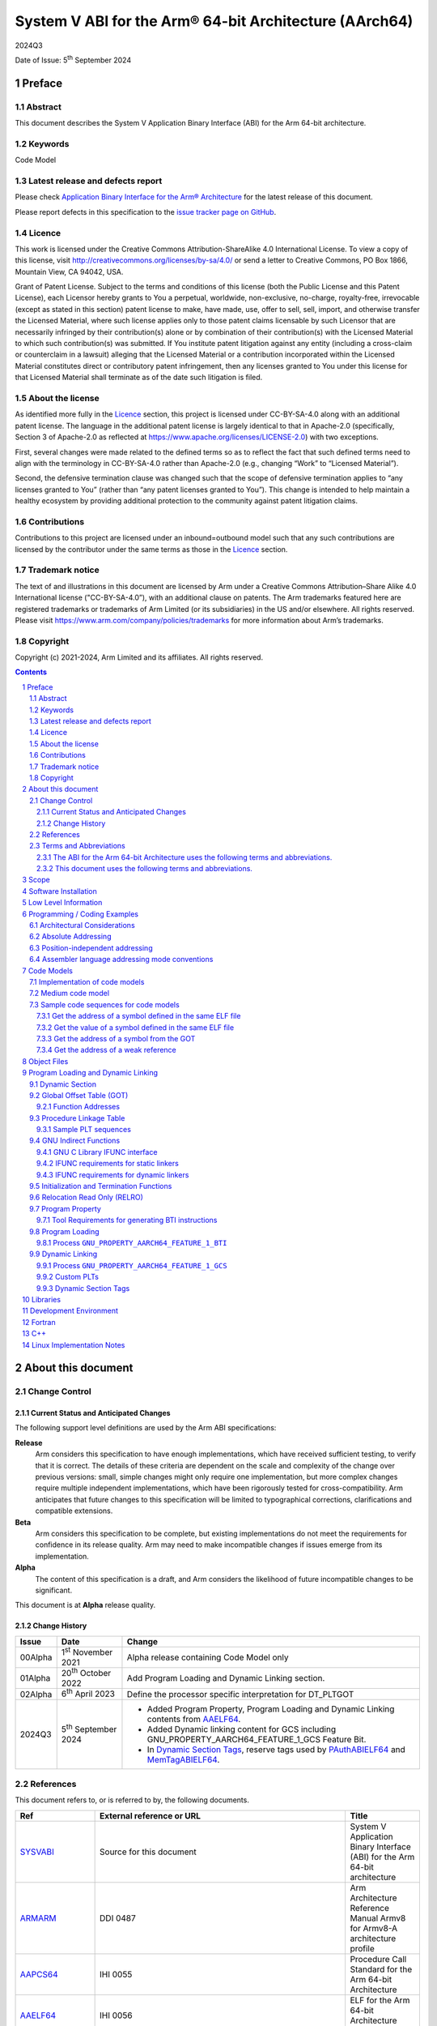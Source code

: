 ..
   Copyright (c) 2021-2024, Arm Limited and its affiliates.  All rights reserved.
   CC-BY-SA-4.0 AND Apache-Patent-License
   See LICENSE file for details

.. |release| replace:: 2024Q3
.. |date-of-issue| replace:: 5\ :sup:`th` September 2024
.. |copyright-date| replace:: 2021-2024
.. |footer| replace:: Copyright © |copyright-date|, Arm Limited and its
                      affiliates. All rights reserved.

.. _ARMARM: https://developer.arm.com/documentation/ddi0487/latest
.. _AAPCS64: https://github.com/ARM-software/abi-aa/releases
.. _AAELF64: https://github.com/ARM-software/abi-aa/releases
.. _CPPABI64: https://developer.arm.com/docs/ihi0059/latest
.. _GCABI: https://itanium-cxx-abi.github.io/cxx-abi/abi.html
.. _LINUX_ABI: https://github.com/hjl-tools/linux-abi/wiki
.. _MemTagABIELF64: https://github.com/ARM-software/abi-aa/releases
.. _PAuthABIELF64: https://github.com/ARM-software/abi-aa/releases
.. _HWCAP: https://www.kernel.org/doc/html/latest/arm64/elf_hwcaps.html
.. _LSB: https://refspecs.linuxfoundation.org/LSB_5.0.0/LSB-Core-generic/LSB-Core-generic/book1.html
.. _SCO-ELF: http://www.sco.com/developers/gabi
.. _SYM-VER: http://www.akkadia.org/drepper/symbol-versioning
.. _SYSVABI: https://github.com/ARM-software/abi-aa/releases
.. _TLSDESC: http://www.fsfla.org/~lxoliva/writeups/TLS/paper-lk2006.pdf

System V ABI for the Arm® 64-bit Architecture (AArch64)
*******************************************************

.. class:: version

|release|

.. class:: issued

Date of Issue: |date-of-issue|

.. class:: logo

.. image::  Arm_logo_blue_RGB.svg
   :scale: 30%

.. section-numbering::

.. raw:: pdf

   PageBreak oneColumn

Preface
=======

Abstract
--------

This document describes the System V Application Binary Interface
(ABI) for the Arm 64-bit architecture.

Keywords
--------

Code Model

Latest release and defects report
---------------------------------

Please check `Application Binary Interface for the Arm® Architecture
<https://github.com/ARM-software/abi-aa>`_ for the latest
release of this document.

Please report defects in this specification to the `issue tracker page
on GitHub
<https://github.com/ARM-software/abi-aa/issues>`_.

Licence
-------

This work is licensed under the Creative Commons
Attribution-ShareAlike 4.0 International License. To view a copy of
this license, visit http://creativecommons.org/licenses/by-sa/4.0/ or
send a letter to Creative Commons, PO Box 1866, Mountain View, CA
94042, USA.

Grant of Patent License. Subject to the terms and conditions of this
license (both the Public License and this Patent License), each
Licensor hereby grants to You a perpetual, worldwide, non-exclusive,
no-charge, royalty-free, irrevocable (except as stated in this
section) patent license to make, have made, use, offer to sell, sell,
import, and otherwise transfer the Licensed Material, where such
license applies only to those patent claims licensable by such
Licensor that are necessarily infringed by their contribution(s) alone
or by combination of their contribution(s) with the Licensed Material
to which such contribution(s) was submitted. If You institute patent
litigation against any entity (including a cross-claim or counterclaim
in a lawsuit) alleging that the Licensed Material or a contribution
incorporated within the Licensed Material constitutes direct or
contributory patent infringement, then any licenses granted to You
under this license for that Licensed Material shall terminate as of
the date such litigation is filed.

About the license
-----------------

As identified more fully in the Licence_ section, this project
is licensed under CC-BY-SA-4.0 along with an additional patent
license.  The language in the additional patent license is largely
identical to that in Apache-2.0 (specifically, Section 3 of Apache-2.0
as reflected at https://www.apache.org/licenses/LICENSE-2.0) with two
exceptions.

First, several changes were made related to the defined terms so as to
reflect the fact that such defined terms need to align with the
terminology in CC-BY-SA-4.0 rather than Apache-2.0 (e.g., changing
“Work” to “Licensed Material”).

Second, the defensive termination clause was changed such that the
scope of defensive termination applies to “any licenses granted to
You” (rather than “any patent licenses granted to You”).  This change
is intended to help maintain a healthy ecosystem by providing
additional protection to the community against patent litigation
claims.

Contributions
-------------

Contributions to this project are licensed under an inbound=outbound
model such that any such contributions are licensed by the contributor
under the same terms as those in the `Licence`_ section.

Trademark notice
----------------

The text of and illustrations in this document are licensed by Arm
under a Creative Commons Attribution–Share Alike 4.0 International
license ("CC-BY-SA-4.0”), with an additional clause on patents.
The Arm trademarks featured here are registered trademarks or
trademarks of Arm Limited (or its subsidiaries) in the US and/or
elsewhere. All rights reserved. Please visit
https://www.arm.com/company/policies/trademarks for more information
about Arm’s trademarks.

Copyright
---------

Copyright (c) |copyright-date|, Arm Limited and its affiliates.  All rights reserved.

.. raw:: pdf

   PageBreak

.. contents::
   :depth: 3

.. raw:: pdf

   PageBreak

About this document
===================

Change Control
--------------

Current Status and Anticipated Changes
^^^^^^^^^^^^^^^^^^^^^^^^^^^^^^^^^^^^^^

The following support level definitions are used by the Arm ABI specifications:

**Release**
   Arm considers this specification to have enough implementations, which have
   received sufficient testing, to verify that it is correct. The details of these
   criteria are dependent on the scale and complexity of the change over previous
   versions: small, simple changes might only require one implementation, but more
   complex changes require multiple independent implementations, which have been
   rigorously tested for cross-compatibility. Arm anticipates that future changes
   to this specification will be limited to typographical corrections,
   clarifications and compatible extensions.

**Beta**
   Arm considers this specification to be complete, but existing
   implementations do not meet the requirements for confidence in its release
   quality. Arm may need to make incompatible changes if issues emerge from its
   implementation.

**Alpha**
   The content of this specification is a draft, and Arm considers the
   likelihood of future incompatible changes to be significant.

This document is at **Alpha** release quality.

Change History
^^^^^^^^^^^^^^

.. table::

 +------------+------------------------------+-------------------------------------------------------+
 | Issue      | Date                         | Change                                                |
 +============+==============================+=======================================================+
 | 00Alpha    | 1\ :sup:`st` November 2021   | Alpha release containing Code Model only              |
 +------------+------------------------------+-------------------------------------------------------+
 | 01Alpha    | 20\ :sup:`th` October 2022   | Add Program Loading and Dynamic Linking section.      |
 +------------+------------------------------+-------------------------------------------------------+
 | 02Alpha    | 6\ :sup:`th` April 2023      | Define the processor specific interpretation for      |
 |            |                              | DT_PLTGOT                                             |
 +------------+------------------------------+-------------------------------------------------------+
 | 2024Q3     | 5\ :sup:`th` September 2024  | - Added Program Property, Program Loading and         |
 |            |                              |   Dynamic Linking contents from `AAELF64`_.           |
 |            |                              | - Added Dynamic linking content for GCS including     |
 |            |                              |   GNU_PROPERTY_AARCH64_FEATURE_1_GCS Feature Bit.     |
 |            |                              | - In `Dynamic Section Tags`_, reserve tags            |
 |            |                              |   used by `PAuthABIELF64`_ and                        |
 |            |                              |   `MemTagABIELF64`_.                                  |
 +------------+------------------------------+-------------------------------------------------------+

References
----------

This document refers to, or is referred to by, the following documents.

.. table::

  +-----------------+--------------------------------------------------------------+-----------------------------------------------------------------------------+
  | Ref             | External reference or URL                                    | Title                                                                       |
  +=================+==============================================================+=============================================================================+
  | SYSVABI_        | Source for this document                                     | System V Application Binary Interface (ABI) for the Arm 64-bit architecture |
  +-----------------+--------------------------------------------------------------+-----------------------------------------------------------------------------+
  | ARMARM_         | DDI 0487                                                     | Arm Architecture Reference Manual Armv8 for Armv8-A architecture profile    |
  +-----------------+--------------------------------------------------------------+-----------------------------------------------------------------------------+
  | AAPCS64_        | IHI 0055                                                     | Procedure Call Standard for the Arm 64-bit Architecture                     |
  +-----------------+--------------------------------------------------------------+-----------------------------------------------------------------------------+
  | AAELF64_        | IHI 0056                                                     | ELF for the Arm 64-bit Architecture (AArch64).                              |
  +-----------------+--------------------------------------------------------------+-----------------------------------------------------------------------------+
  | CPPABI64_       | IHI 0059                                                     | C++ ABI for the Arm 64-bit Architecture                                     |
  +-----------------+--------------------------------------------------------------+-----------------------------------------------------------------------------+
  | GCABI_          | https://itanium-cxx-abi.github.io/cxx-abi/abi.html           | Generic C++ ABI                                                             |
  +-----------------+--------------------------------------------------------------+-----------------------------------------------------------------------------+
  | HWCAP_          | https://www.kernel.org/doc/html/latest/arm64/elf_hwcaps.html | Linux Kernel HWCAPs interface                                               |
  +-----------------+--------------------------------------------------------------+-----------------------------------------------------------------------------+
  | LINUX_ABI_      | https://github.com/hjl-tools/linux-abi/wiki                  | Linux Extensions to gABI                                                    |
  +-----------------+--------------------------------------------------------------+-----------------------------------------------------------------------------+
  | LSB_            | https://refspecs.linuxbase.org/lsb.shtml                     | Linux Standards Base Core Functional Area                                   |
  +-----------------+--------------------------------------------------------------+-----------------------------------------------------------------------------+
  | MemTagABIELF64_ | memtagabielf64                                               | MemTag Extension to ELF for the Arm 64-bit Architecture                     |
  +-----------------+--------------------------------------------------------------+-----------------------------------------------------------------------------+
  | PAuthABIELF64_  | pauthabielf64                                                | PAuth Extension to ELF for the Arm 64-bit Architecture                      |
  +-----------------+--------------------------------------------------------------+-----------------------------------------------------------------------------+
  | SCO-ELF_        | http://www.sco.com/developers/gabi/                          | System V Application Binary Interface – DRAFT                               |
  +-----------------+--------------------------------------------------------------+-----------------------------------------------------------------------------+
  | SYM-VER_        | http://people.redhat.com/drepper/symbol-versioning           | GNU Symbol Versioning                                                       |
  +-----------------+--------------------------------------------------------------+-----------------------------------------------------------------------------+

Terms and Abbreviations
-----------------------

The ABI for the Arm 64-bit Architecture uses the following terms and abbreviations.
^^^^^^^^^^^^^^^^^^^^^^^^^^^^^^^^^^^^^^^^^^^^^^^^^^^^^^^^^^^^^^^^^^^^^^^^^^^^^^^^^^^

A32
   The instruction set named Arm in the Armv7 architecture; A32 uses 32-bit
   fixed-length instructions.

A64
   The instruction set available when in AArch64 state.

AAPCS64
   Procedure Call Standard for the Arm 64-bit Architecture (AArch64)

AArch32
   The 32-bit general-purpose register width state of the Armv8 architecture,
   broadly compatible with the Armv7-A architecture.

AArch64
   The 64-bit general-purpose register width state of the Armv8 architecture.

ABI
   Application Binary Interface:

   1. The specifications to which an executable must conform in order to
      execute in a specific execution environment. For example, the
      *Linux ABI for the Arm Architecture*.

   2. A particular aspect of the specifications to which independently
      produced relocatable files must conform in order to be
      statically linkable and executable.  For example, the CPPABI64

Arm-based
   ... based on the Arm architecture ...

Floating point
   Depending on context floating point means or qualifies: (a) floating-point
   arithmetic conforming to IEEE 754 2008; (b) the Armv8 floating point
   instruction set; (c) the register set shared by (b) and the Armv8 SIMD
   instruction set.

Q-o-I
   Quality of Implementation – a quality, behavior, functionality, or
   mechanism not required by this standard, but which might be provided
   by systems conforming to it.  Q-o-I is often used to describe the
   toolchain-specific means by which a standard requirement is met.

SIMD
   Single Instruction Multiple Data – A term denoting or qualifying:
   (a) processing several data items in parallel under the control of one
   instruction; (b) the Arm v8 SIMD instruction set: (c) the register set
   shared by (b) and the Armv8 floating point instruction set.

SIMD and floating point
   The Arm architecture’s SIMD and Floating Point architecture comprising
   the floating point instruction set, the SIMD instruction set and the
   register set shared by them.

SVE
   The Arm architecture's Scalable Vector Extension.

T32
   The instruction set named Thumb in the Armv7 architecture; T32 uses
   16-bit and 32-bit instructions.

VG
   The number of 64-bit “vector granules” in an SVE vector; in other words,
   the number of bits in an SVE vector register divided by 64.

ILP32
   SysV-like data model where int, long int and pointer are 32-bit

LP64
   SysV-like data model where int is 32-bit, but long int and pointer are 64-bit.

LLP64
   Windows-like data model where int and long int are 32-bit, but long long int and pointer are 64-bit.

This document uses the following terms and abbreviations.
^^^^^^^^^^^^^^^^^^^^^^^^^^^^^^^^^^^^^^^^^^^^^^^^^^^^^^^^^

SysV
   Unix System V. A variant of the Unix Operating System. Although
   this specification refers to SysV, many other operating systems,
   such as Linux or BSD use similar conventions.

Platform
   A program execution environment such as that defined by an
   operating system or run- time environment. A platform defines the
   specific variant of the ABI and may impose additional
   constraints. Linux is a platform in this sense.

More specific terminology is defined when it is first used.

.. raw:: pdf

   PageBreak

Scope
=====

Except where otherwise stated the AArch64 System V ABI follows the
base ABI documents in `ABI for the Arm 64 bit architecture <https://github.com/ARM-software/abi-aa#abi-for-the-arm-64-bit-architecture>`_. The AArch64 System V ABI
documents the places where divergence exists with respect to the base
ABI and attempts to act as a unifying document to cover information in
a variety of places that is of relevance to a System V implementation.

.. raw:: pdf

   PageBreak oneColumn

Software Installation
=====================

This document does not describe the software installation on an
AArch64 system.

.. raw:: pdf

   PageBreak oneColumn

Low Level Information
=====================

Not available for this Alpha release.

.. raw:: pdf

   PageBreak oneColumn

Programming / Coding Examples
=============================

Architectural Considerations
----------------------------

The AArch64 architecture does not allow for instructions to encode
arbitrary 64 bit constants in a single instructions. Immediates or
constants need to be constructed by a sequence of instructions that
are defined in the Arm Architecture Reference Manual Armv8, for
Armv8-A architecture profile [`ARMARM`_]. Most instructions accept
restricted immediate forms, the details of which are beyond the scope
of this document. Given the range of immediates and offsets accepted
by various instructions, programming on this architecture lends itself
to a set of code models that define a set of constraints to allow an
efficient mapping of a program to a set of machine instructions. In
the following section we document the code sequences for memory
addressing; and in effect document the various memory models produced
for the architecture.

Absolute Addressing
-------------------

Absolute addressing means that the virtual addresses of instructions
and statically allocated data are known at static link time. To
execute properly the object must be loaded at the virtual address
specified by the static linker. Critically this means that the static
linker can embed these fixed, absolute addresses into the read-only,
shareable code, rather than requiring run-time relocation via a Global
Offset Table (GOT). Absolute addressing does not mean that PC-relative
addressing cannot be used, if that is the most efficient way to
generate an absolute address within the limits supported by the model.

Absolute addressing is suitable for most bare-metal code, including
the Linux kernel, as well as for normal GNU/Linux executables which –
while dynamically linked – are loaded at a fixed address.

Position-independent addressing
-------------------------------

In position-independent code (PIC) the virtual addresses of
instructions and static data are not known until dynamic link
time.

The PIC model depends on an offset, known at static link time between
a read-only dynamic relocation free executable segment and a
read-write segment containing dynamic relocations. Code in the
executable segment accesses data in the read-write segment via
PC-relative addressing modes. PIC is typically used when building
dynamic shared objects, where references to external variables must
use indirect references via a static linker created global offset
table (GOT).

A GOT generating relocation is used to inform the static
linker to create the GOT entry. The address of symbol definitions that
cannot be pre-empted at dynamic link time can have their address
taken so no GOT generating relocation is required.

PIC can also be used to build position-independent executables. A
variant of PIC called PIE (position-independent executable) can be
used to build an executable. PIE assumes that global symbols cannot be
pre-empted, which means that an indirection via the GOT is not needed.

Assembler language addressing mode conventions
----------------------------------------------

The assembler examples in this document make use of operators to
modify the addressing mode used to form the immediate value of the
instruction.

The tables below describe the assembler operators that can be used to
alter the relocation directive emitted by the assembler. The typical
syntax is of the form ``#:<operator>:<symbol name>``

.. table:: Absolute operators

  +-----------------------+-------------+----------------------------+
  | Operator              | Instruction | Relocation                 |
  +=======================+=============+============================+
  | ``lo12``              | ``add``     | R_AARCH64_ADD_ABS_LO12_NC  |
  +-----------------------+-------------+----------------------------+
  | ``lo12``              | ``ldr,str`` | R_AARCH64_LDST_ABS_LO12_NC |
  +-----------------------+-------------+----------------------------+
  | ``abs_g0``            | ``mov[nz]`` | R_AARCH64_MOVW_UABS_G0     |
  +-----------------------+-------------+----------------------------+
  | ``abs_g0_s``          | ``mov[nz]`` | R_AARCH64_MOVW_SABS_G0     |
  +-----------------------+-------------+----------------------------+
  | ``abs_g0_nc``         | ``movk``    | R_AARCH64_MOVW_UABS_G0_NC  |
  +-----------------------+-------------+----------------------------+
  | ``abs_g1``            | ``mov[nz]`` | R_AARCH64_MOVW_UABS_G1     |
  +-----------------------+-------------+----------------------------+
  | ``abs_g1_s``          | ``mov[nz]`` | R_AARCH64_MOVW_SABS_G1     |
  +-----------------------+-------------+----------------------------+
  | ``abs_g1_nc``         | ``movk``    | R_AARCH64_MOVW_UABS_G1_NC  |
  +-----------------------+-------------+----------------------------+
  | ``abs_g2``            | ``mov[nz]`` | R_AARCH64_MOVW_UABS_G2     |
  +-----------------------+-------------+----------------------------+
  | ``abs_g2_s``          | ``mov[nz]`` | R_AARCH64_MOVW_SABS_G2     |
  +-----------------------+-------------+----------------------------+
  | ``abs_g2_nc``         | ``movk``    | R_AARCH64_MOVW_UABS_G2_NC  |
  +-----------------------+-------------+----------------------------+
  | ``abs_g3``            | ``mov[nz]`` | R_AARCH64_MOVW_UABS_G3     |
  +-----------------------+-------------+----------------------------+

.. table:: Position-independent operators

  +-----------------------+-------------+-------------------------------+
  | Operator              | Instruction | Relocation                    |
  +=======================+=============+===============================+
  | (no operator)         | ``adrp``    | R_AARCH64_ADR_PREL_PG_HI21    |
  +-----------------------+-------------+-------------------------------+
  | ``pg_hi21``           | ``adrp``    | R_AARCH64_ADR_PREL_PG_HI21    |
  +-----------------------+-------------+-------------------------------+
  | ``pg_hi21_nc``        | ``adrp``    | R_AARCH64_ADR_PREL_PG_HI21_NC |
  +-----------------------+-------------+-------------------------------+
  | (no operator)         | ``adr``     | R_AARCH64_ADR_PREL_LO21       |
  +-----------------------+-------------+-------------------------------+
  | ``prel_g0``           | ``mov[nz]`` | R_AARCH64_MOVW_PREL_G0        |
  +-----------------------+-------------+-------------------------------+
  | ``prel_g0_nc``        | ``movk``    | R_AARCH64_MOVW_PREL_G0_NC     |
  +-----------------------+-------------+-------------------------------+
  | ``prel_g1``           | ``mov[nz]`` | R_AARCH64_MOVW_PREL_G1        |
  +-----------------------+-------------+-------------------------------+
  | ``prel_g1_nc``        | ``movk``    | R_AARCH64_MOVW_PREL_G1_NC     |
  +-----------------------+-------------+-------------------------------+
  | ``prel_g2``           | ``mov[nz]`` | R_AARCH64_MOVW_PREL_G2        |
  +-----------------------+-------------+-------------------------------+
  | ``prel_g2_nc``        | ``movk``    | R_AARCH64_MOVW_PREL_G2_NC     |
  +-----------------------+-------------+-------------------------------+
  | ``prel_g3``           | ``mov[nz]`` | R_AARCH64_MOVW_PREL_G3        |
  +-----------------------+-------------+-------------------------------+

.. table:: GOT operators

  +-----------------------+-------------+-------------------------------+
  | Operator              | Instruction | Relocation                    |
  +=======================+=============+===============================+
  | ``got``               | ``adrp``    | R_AARCH64_ADR_GOT_PAGE        |
  +-----------------------+-------------+-------------------------------+
  | ``got_lo12``          | ``ldr``     | R_AARCH64_LD64_GOT_LO12_NC    |
  +-----------------------+-------------+-------------------------------+
  | ``gotoff_g0_nc``      | ``movk``    | R_AARCH64_MOVW_GOTOFF_G0_NC   |
  +-----------------------+-------------+-------------------------------+
  | ``gotoff_g1``         | ``mov[nz]`` | R_AARCH64_MOVW_GOTOFF_G1      |
  +-----------------------+-------------+-------------------------------+
  | ``gotoff_lo15``       | ``ldr``     | R_AARCH64_LD64_GOTOFF_LO15    |
  +-----------------------+-------------+-------------------------------+
  | ``gotpage_lo15``      | ``ldr``     | R_AARCH64_LD64_GOTPAGE_LO15   |
  +-----------------------+-------------+-------------------------------+

.. note::

   ``#:got:src`` refers to the GOT slot for the symbol ``src``

   ``#:got_lo12:src`` refers to the lower 12 bits of the
   address of the GOT slot for the symbol ``src``.

   The assembler instruction ``adrp xn, __GLOBAL_OFFSET_TABLE__``
   finds the address of the 4KiB page containing the start of the
   ``.got`` section. More details can be found in Global Offset Table
   (GOT).

   ``#:gotpage_lo15:src`` is a 15-bit offset into the page containing
   the GOT entry for ``src``.

   ``#:gotoff_lo15:src`` - This refers to the 15 bit offset from the
   start of the GOT.

.. table:: TLS operators

  +-----------------------+-------------+---------------------------------------+
  | Operator              | Instruction | Relocation                            |
  +=======================+=============+=======================================+
  | ``gottprel_g0_nc``    | ``movk``    | R_AARCH64_TLSIE_MOVW_GOTTPREL_G0_NC   |
  +-----------------------+-------------+---------------------------------------+
  | ``gottprel_g1``       | ``mov[nz]`` | R_AARCH64_TLSIE_MOVW_GOTTPREL_G1      |
  +-----------------------+-------------+---------------------------------------+
  | ``tlsgd``             | ``adrp``    | R_AARCH64_TLSGD_ADR_PAGE21            |
  +-----------------------+-------------+---------------------------------------+
  | ``tlsgd``             | ``adr``     | R_AARCH64_TLSGD_ADR_PREL21            |
  +-----------------------+-------------+---------------------------------------+
  | ``tlsgd_lo12``        | ``add``     | R_AARCH64_TLSGD_ADD_LO12_NC           |
  +-----------------------+-------------+---------------------------------------+
  | ``tlsgd_g0_nc``       | ``movk``    | R_AARCH64_TLSGD_MOVW_G0_NC            |
  +-----------------------+-------------+---------------------------------------+
  | ``tlsgd_g1``          | ``mov[nz]`` | R_AARCH64_TLSGD_MOVW_G1               |
  +-----------------------+-------------+---------------------------------------+
  | ``tlsdesc``           | ``adrp``    | R_AARCH64_TLSDESC_ADR_PAGE21          |
  +-----------------------+-------------+---------------------------------------+
  | ``tlsdesc``           | ``adr``     | R_AARCH64_TLSDESC_ADR_PREL21          |
  +-----------------------+-------------+---------------------------------------+
  | ``tlsdesc_lo12``      | ``ldr``     | R_AARCH64_TLSDESC_LD64_LO12           |
  +-----------------------+-------------+---------------------------------------+
  | ``tlsldm``            | ``adrp``    | R_AARCH64_TLSLD_ADR_PAGE21            |
  +-----------------------+-------------+---------------------------------------+
  | ``tlsldm``            | ``adr``     | R_AARCH64_TLSLD_ADR_PREL21            |
  +-----------------------+-------------+---------------------------------------+
  | ``tlsldm_lo12_nc``    | ``add``     | R_AARCH64_TLSLD_ADD_LO12_NC           |
  +-----------------------+-------------+---------------------------------------+
  | ``dtprel_lo12``       | ``add``     | R_AARCH64_TLSLD_ADD_DTPREL_LO12       |
  +-----------------------+-------------+---------------------------------------+
  | ``dtprel_lo12``       | ``ldr``     | R_AARCH64_TLSLD_LDST64_DTPREL_LO12    |
  +-----------------------+-------------+---------------------------------------+
  | ``dtprel_lo12_nc``    | ``add``     | R_AARCH64_TLSLD_ADD_DTPREL_LO12_NC    |
  +-----------------------+-------------+---------------------------------------+
  | ``dtprel_lo12_nc``    | ``ldr``     | R_AARCH64_TLSLD_LDST64_DTPREL_LO12_NC |
  +-----------------------+-------------+---------------------------------------+
  | ``dtprel_g0``         | ``mov[nz]`` | R_AARCH64_TLSLD_MOVW_DTPREL_G0        |
  +-----------------------+-------------+---------------------------------------+
  | ``dtprel_g0_nc``      | ``movk``    | R_AARCH64_TLSLD_MOVW_DTPREL_G0_NC     |
  +-----------------------+-------------+---------------------------------------+
  | ``dtprel_g1``         | ``mov[nz]`` | R_AARCH64_TLSLD_MOVW_DTPREL_G1        |
  +-----------------------+-------------+---------------------------------------+
  | ``dtprel_g1_nc``      | ``movk``    | R_AARCH64_TLSLD_MOVW_DTPREL_G1_NC     |
  +-----------------------+-------------+---------------------------------------+
  | ``dtprel_g2``         | ``mov[nz]`` | R_AARCH64_TLSLD_MOVW_DTPREL_G2        |
  +-----------------------+-------------+---------------------------------------+
  | ``tlsdesc_off_g0_nc`` | ``movk``    | R_AARCH64_TLSDESC_OFF_G0_NC           |
  +-----------------------+-------------+---------------------------------------+
  | ``tlsdesc_off_g1``    | ``mov[nz]`` | R_AARCH64_TLSDESC_OFF_G1              |
  +-----------------------+-------------+---------------------------------------+
  | ``gottprel``          | ``adrp``    | R_AARCH64_TLSIE_ADR_GOTTPREL_PAGE21   |
  +-----------------------+-------------+---------------------------------------+
  | ``gottprel_lo12``     | ``ldr``     | R_AARCH64_TLSIE_LD64_GOTTPREL_LO12_NC |
  +-----------------------+-------------+---------------------------------------+
  | ``tprel``             | ``add``     | R_AARCH64_TLSLE_ADD_TPREL_LO12        |
  +-----------------------+-------------+---------------------------------------+
  | ``tprel_lo12``        | ``add``     | R_AARCH64_TLSLE_ADD_TPREL_LO12        |
  +-----------------------+-------------+---------------------------------------+
  | ``tprel_lo12``        | ``ldr``     | R_AARCH64_TLSLE_LDST64_TPREL_LO12     |
  +-----------------------+-------------+---------------------------------------+
  | ``tprel_hi12``        | ``add``     | R_AARCH64_TLSLE_ADD_TPREL_HI12        |
  +-----------------------+-------------+---------------------------------------+
  | ``tprel_lo12_nc``     | ``add``     | R_AARCH64_TLSLE_ADD_TPREL_LO12_NC     |
  +-----------------------+-------------+---------------------------------------+
  | ``tprel_lo12_nc``     | ``ldr``     | R_AARCH64_TLSLE_LDST64_TPREL_LO12_NC  |
  +-----------------------+-------------+---------------------------------------+
  | ``tprel_g2``          | ``mov[nz]`` | R_AARCH64_TLSLE_MOVW_TPREL_G2         |
  +-----------------------+-------------+---------------------------------------+
  | ``tprel_g1``          | ``mov[nz]`` | R_AARCH64_TLSLE_MOVW_TPREL_G1         |
  +-----------------------+-------------+---------------------------------------+
  | ``tprel_g1_nc``       | ``movk``    | R_AARCH64_TLSLE_MOVW_TPREL_G1_NC      |
  +-----------------------+-------------+---------------------------------------+
  | ``tprel_g0``          | ``mov[nz]`` | R_AARCH64_TLSLE_MOVW_TPREL_G0         |
  +-----------------------+-------------+---------------------------------------+
  | ``tprel_g0_nc``       | ``movk``    | R_AARCH64_TLSLE_MOVW_TPREL_G0_NC      |
  +-----------------------+-------------+---------------------------------------+

.. note::

   Relocations are defined in AAELF64_.

.. raw:: pdf

   PageBreak oneColumn

Code Models
===========

The AArch64 A64 instruction set has a number of features and
constraints which make it desirable to use different code models for
different sizes of executable or dynamic shared object, to improve
performance and reduce static code size. The relevant constraints are:

* The LDR (literal) and ADR instructions generate a PC-relative address
  with a range of +/- 1MiB.

* The ADRP instruction generates a PC-relative, page aligned address
  with a range of +/- 4GiB (where page = 4KiB).

* The LDR and STR instructions accept a 12-bit unsigned immediate
  offset, scaled by the access size.

* The B and BL instructiond have a range of +/-128MiB. This is
  typically used for function / procedure calls.

* A series of MOVZ and up to 3 MOVK instructions can be used to
  construct a 64-bit value.

* Static linkers may insert a veneer (a sequence of instructions) to
  implement a relocated B or BL to a destination further away than the
  +/-128MiB range. The size of executable sections must be limited to
  127 MiB to leave space for veneers to be inserted after the section.

* The relative data relocations R_AARCH64_PLT32 and R_AARCH64_PREL32
  have a range of +/-2GiB.

The code models assume that an executable or shared library use an ELF
file layout similar to the diagram below.

.. _Illustrative ELF file layout:

.. rubric:: Illustrative ELF file layout

.. figure:: sysvabi64-elf-layout.svg
   :scale: 35%

The table below identifies the code models that have been defined,
along with the assumptions that the code model may make.

.. table:: Code Models

  +--------+----------------+----------------+------------------------+
  | Code   | Max text       | Max combined   | Additional GOT         |
  | Model  | segment size   | span of text   | restrictions           |
  |        |                | and data       |                        |
  |        |                | segments       |                        |
  +========+================+================+========================+
  | tiny   | 1 MiB          | 1 Mib          | none                   |
  |        |                |                |                        |
  +--------+----------------+----------------+------------------------+
  | small  | 2GiB           | 4 GiB          | pic: got size < 32 KiB |
  |        |                |                +------------------------+
  |        |                |                | PIC: none              |
  +--------+----------------+----------------+------------------------+
  | medium | 2GiB           | no restriction | pic: got size < 32 KiB |
  |        |                |                +------------------------+
  |        |                |                | PIC: none              |
  +--------+----------------+----------------+------------------------+
  | large  | 2GiB           | no restriction | max distance from text |
  |        |                |                | to GOT < 4 GiB         |
  |        |                |                |                        |
  |        |                |                |                        |
  +--------+----------------+----------------+------------------------+

.. note::

  1. The max segment size columns describes the total span of the
  statically allocated content. It says nothing about the base address
  of the program or shared object, which may be located anywhere
  within the AArch64 virtual address space.

  2. The definition of the text segment includes the shareable PLT,
  code and read-only data sections. If the components of text segment
  are in separate consecutive ELF segments then the text segment is
  the maximum combined span of the ELF segments.

  3. The data segment contains the statically defined, writable,
  per-process data sections. In all models dynamically allocated data
  and stack can make use of the full virtual address space, dependent
  on operating system addressing limits. If the components are in
  separate ELF segments, the data segment is the maximum combined span
  of the ELF segments.

  4. The code models assume the text and data segments are consecutive
  in virtual memory with only padding for segment alignment between
  them. Programs that have significant separation between the code and
  data segments must take this extra distance into account in the max
  combined span of text and data segments.

  5. The text segment maximum size is limited to 2GiB by
  R_AARCH64_PLT32 relocations from ``.eh_frame`` sections.

  6. While designing the code models it was estimated that only 2.6%
  of load modules (executables and dynamic shared objects) have a max
  text segment size greater than 1MiB; the rest would all fit into the
  tiny model. However to avoid build option changes, it is recommended
  that the small model should be the default, with an explicit option
  to select the tiny model.

  7. Executables and shared objects may be linked dynamically with other
  shared objects which use a different code model.

  8. Linking of relocatable objects of different code models is possible
  as is linking of PIC/PIE and non-PIC relocatable objects. The result
  of the combination is always the most limited model. For example the
  combination of a tiny code model PIC object and small code model
  non-PIC object is a tiny non-PIC executable.

  9. The large code model is aimed at programs with large amounts of
  read-write data, not large amounts or sparsely placed code.

Implementation of code models
-----------------------------

The convention for command-line option to select code model is
``-mcmodel=<model>`` where code model is one of ``tiny``, ``small``,
``medium`` or ``large``.

The convention for command-line option to select position-independent
code is ``-fpic`` for pic ``-fPIC`` for PIC. When compiling for an
executable ``-fpie`` and ``-fPIE`` have the same GOT size limitations
as ``-fpic`` and ``-fPIC`` respectively.

Not all compilers will implement all of the code models. The table
below describes the implementation status of code models for two
open-source compilers.

.. table:: Code Model Support

  +--------+----------------+----------------+
  | Code   | GCC 11         | Clang 12.0     |
  | Model  |                |                |
  +========+================+================+
  | tiny   | yes            | yes            |
  |        |                |                |
  +--------+----------------+----------------+
  | small  | pic and PIC    | pic and PIC    |
  |        | implemented    | accepted but   |
  |        |                | PIC used       |
  +--------+----------------+----------------+
  | medium | pic and PIC    | pic and PIC    |
  |        | proposed       | proposed       |
  |        |                |                |
  +--------+----------------+----------------+
  | large  | no-pic support | no-pic support |
  |        |                |                |
  |        |                |                |
  |        |                |                |
  +--------+----------------+----------------+


Medium code model
-----------------

The medium code model is suitable for programs that do not have large amounts
of executable code, but do contain large static data objects. The medium code
model separates data into small data and large data. Small data is addressed
in the same way as the small code model, with the same maximum size
restrictions as the small code model. Large data is addressed via the GOT and
does not have a maximum size limit.

Data is defined as large data if any of the following are true:

- The data is >= 64 KiB in size.
- The data is of unknown size.
- The data will be represented by an unallocated common block, described by a
  ``SHN_COMMON`` symbol.

All other data is small data.

Large data is placed in sections with an ``l`` prefix, for example ``.lbss``,
``.ldata`` and ``.lrodata``. Both small and large RELRO data are placed in
``.data.rel.ro`` as many loaders only support one ``PT_GNU_RELRO`` program
header. At static link time the large data sections must be placed after all
small data sections. If it is the last small data section, the static linker
allocates storage for ``SHN_COMMON`` symbols at the end of the ``bss``
section. Otherwise they are allocated in ``lbss``.

Sample code sequences for code models
-------------------------------------

The following section provide some sample code sequences for
addressing static data. The samples are provided to illustrate the
effects on code-generation of the code-models.

Get the address of a symbol defined in the same ELF file
^^^^^^^^^^^^^^^^^^^^^^^^^^^^^^^^^^^^^^^^^^^^^^^^^^^^^^^^

Code that is not position-independent may use the absolute address of
the symbol. Code that is position-independent may use a pc-relative
offset to the symbol if the definition of the symbol is not
pre-emptible. If the symbol is pre-emptible the address must be loaded
from the GOT.

PC-relative offset of +/- 1 MiB. Suitable for tiny code model.

.. code-block:: asm

    adr x0, var

PC-relative offset of +/- 4 GiB. Suitable for small/medium code model.

.. code-block:: asm

    adrp x0, var
    add x0, x0, #:lo12: var

PC-relative offset not within +/- 4 GiB. Suitable for large symbols in
the medium code model.

.. code-block:: asm

    adrp x0, :got: var
    ldr x0, [x0, :got_lo12: var]

Absolute load of a literal, where the literal is within 1
MiB. Suitable for large code model if the literal is defined within
the same section as the code.

.. code-block:: asm

    ldr x0, .L0
  .L0
    .xword var

Absolute using a load of a literal where the literal is within 4
GiB. Suitable for the large code model.

.. code-block:: asm

    adrp x0, .L0
    ldr x0, [x0, #:lo12: .L0]
  .L0
    .xword var

Absolute using 4 instructions. Suitable for the large code model.

.. code-block:: asm

    movz    x0, # :abs_g0_nc: var
    movk    x1, # :abs_g1_nc: var
    movk    x2, # :abs_g2_nc: var
    movk    x3, # :abs_g3: var

Get the value of a symbol defined in the same ELF file
^^^^^^^^^^^^^^^^^^^^^^^^^^^^^^^^^^^^^^^^^^^^^^^^^^^^^^

In the general case one of the sequences above is used to get the
address. A load instruction can then be used to obtain the value. In
some cases the add can be folded into the load.

PC-relative offset of +/- 4 GiB. Suitable for the small/medium code model.

.. code-block:: asm

    adrp x0, var
    ldr x0, [x0, #:lo12:var]


Get the address of a symbol from the GOT
^^^^^^^^^^^^^^^^^^^^^^^^^^^^^^^^^^^^^^^^

All of GOT is within 1 MiB. Suitable for the tiny code model.

.. code-block:: asm

    ldr x0, :got: var

Base of GOT is within 4 GiB, GOT size is < 32 KiB. Suitable for pic.

.. code-block:: asm

    adrp x0, :got: __GLOBAL_OFFSET_TABLE__
    ldr x0, [x0, # :gotpage_lo15: var]

All of GOT is within 4 GiB, GOT size is >= 32 KiB. Suitable for PIC.

.. code-block:: asm

    adrp x0, :got: var
    ldr x0, [x0, # :got_lo12: var]

Get the address of a weak reference
^^^^^^^^^^^^^^^^^^^^^^^^^^^^^^^^^^^

An undefined weak reference resolves to 0. In the general case it is
not possible to give an offset that when added to the PC will result
in 0. To get the address of a weak reference the compiler can use a
load from literal or acccess the address via a GOT entry, which will
evaluate to 0 if the symbol is undefined.

.. raw:: pdf

   PageBreak oneColumn

Object Files
============

These follow the AAELF64_ base definition from Arm.

.. raw:: pdf

   PageBreak oneColumn

Program Loading and Dynamic Linking
===================================

The system works on creating a program/process image by logically
copying or mapping the program image from storage into a virtual
memory segment. In most systems with demand paging, when the actual
page is mapped into physical memory depends on the execution behaviour
of the program and the working set that it requires for its correct
execution. To minimize the number of such reads from the physical
medium containing the program, executables and shared objects must
have loadable program segments whose file offsets and virtual
addresses are congruent modulo the page size.

Since the architecture supports a maximum page size of 64KiB the page
size should be set to 64KiB for compatibility with systems that use
64KiB pages. There are a number of optimizations that can be
applied to save space.

 * The first page of text contains the ELF header, program header
   information and other information from the ELF file.

 * The last page of text contains parts of the first page of data.

 * The first data page has a copy of the last page of text.

 * The last data page may contain file information not relevant to the
   current process.

The underlying operating system typically adjusts access permissions
to these regions *as if* each segment were complete and
separate. Typically the regions of the file holding the last page of
the text segment and the first page of the data segment will be mapped
twice at two different virtual addresses, one for mapping as code and
the other for mapping as data.

Shared objects are always built with a base virtual address of 0,
while executables with an ELF ``e_type`` of ``ET_EXEC`` are built with
a fixed virtual address. The underlying operating system maps shared
objects at different virtual addresses, utilizing the fact that the
code and data addressing within such a shared object is
position-independent. The position independence relies on the
principle that the offset between loadable program segments is fixed
at static link time. This permits code to access data in another
loadable program segment using a pc-relative offset that will not
change at run time.

Program segments for executables built with a fixed virtual address
have to be mapped identically to the virtual addresses used to create
the executable file.

Position-independent executables are mapped in the same way as shared
objects. They have an ELF ``e_type`` of ``ET_DYN``.

Dynamic Section
---------------

The dynamic section entries allow information to be passed between the
static linker and the dynamic linker. There are a number of entries
that help locate various dynamic relocation tables and other aspects
that are architecture independent.

The generic dynamic tags are defined in SCO-ELF_ Dynamic Section.

The AArch64 specific dynamic tags are defined in AAELF64_ Dynamic
Section.

The generic tag ``DT_PLTGOT`` has a processor specific
implementation. On AArch64 it is defined to be the address of the
``.got.plt`` section.

Global Offset Table (GOT)
-------------------------

Position-independent code cannot, in general, contain absolute (fixed)
virtual addresses. Global offset tables hold absolute addresses in
private data, thus making the addresses available without compromising
the position-independence and shareability of a program's text
segment. A program references its global offset table using
position-independent addressing and extracts the absolute values from
it, thereby redirecting position-independent references to their
actual locations.

The global offset table (GOT) is created by the static linker in
response to GOT generating relocations. See AAELF64_ Relocation
operations for more information.

AArch64 splits the global offset table (GOT) into two sections:

 * ``.got.plt`` for code addresses accessed only from the Procedure Linkage
   Table (PLT).

 * ``.got`` all other addresses and offsets.

Both the ``.got`` and ``.got.plt`` sections are aligned to a minimum
of 8 bytes. They both contain 8-byte sized entries.

If a position-independent program requires direct access to the
absolute address of a symbol, that symbol will have a GOT
entry. Because the executable and shared objects have their own
independent GOTs, a symbol's address may appear in several tables. The
dynamic linker processes all of the relocations in the ``.got``
section before giving control to any code in the process image, thus
ensuring the absolute addresses are available during execution. Code
in the process that runs as part of a GNU indirect function resolver
is an exception to this rule. See `GNU Indirect Functions`_ for the
restrictions on what addresses can be accessed from a resolver
function.

In some dynamic linkers the ``.got`` section's first entry (number
zero) is reserved to hold the address of the dynamic structure,
referenced with the linker defined symbol ``_DYNAMIC``. The dynamic
linker in versions of glibc prior to version 2.35 use this address to
find its own dynamic structure without having yet processed their own
relocation entries. Static linkers wishing to build versions of glibc
older than 2.35 will need to define ``_DYNAMIC``.

AArch64 entries one and two in the ``.got.plt`` are reserved for the
dynamic linker.

For AArch64 the linker defined ``_GLOBAL_OFFSET_TABLE_`` symbol should
be the address of the first global offset table entry in the ``.got``
section.

See `Sample code sequences for code models`_ for code model for
examples of how to access the ``.got``.

Function Addresses
^^^^^^^^^^^^^^^^^^

Direct function calls are those where the name of the called function
is known at compile time. The PC-relative direct branch instructions
may be used for all direct function calls, whether absolute or
position-independent.

Indirect function calls are those where the address of the function is
in a pointer. Appropriate code is used to load the value of the
pointer into a register, as for other data, and then an indirect
branch instruction is used with the register as an operand to the
instruction.

In statically linked code the address of a function is always its real
address. However in dynamically linked environments references to the
address of a function from an executable file and its shared objects
might not resolve to the same value.

References from within shared objects to a function address will
normally be resolved by the dynamic linker to the virtual address of
the function itself.

References from within a non-position-independent executable file to a
function address defined in a shared object will normally be resolved
by the static linker to the address of the `Procedure Linkage Table`_
(PLT) entry for that function within the executable file. If the
address is in a writable location the linker may use a dynamic
relocation instead.

When both shared objects and a non-position-independent executable use
the address of a function both the shared library and the application
must use the same address for the functions in order for address
comparisons to work as expected. If the static linker uses a PLT entry
for a function as the address for a function then it must place the
address of the PLT for the function in the dynamic symbols table entry
for the function. This will result in a dynamic symbol table entry
with a section index of ``SHN_UNDEF``, a type ``STT_FUNC`` and a
non-zero ``st_value``. A reference to this symbol will be resolved by
the dynamic linker to the address PLT for the function in the
executable.

The ``R_<CLS>_JUMP_SLOT`` relocations defined in AAELF64_ are
associated with PLT entries. These entries are used for direct
function calls rather than for references to function addresses. These
relocations do not use the special symbol value described
above. Otherwise a very tight endless loop would result.

In a position-independent executable all non-local function addresses
are accessed via the GOT so no indirection via the PLT entry is
necessary.

Shared objects may implement direct function calls to non-pre-emptable
symbols using a direct branch instruction. A static linker will
consider a symbol not pre-emptable if:

 * The symbol has ``STB_LOCAL`` binding.

 * The symbol has a symbol visibility that is not ``STV_DEFAULT``.

 * The symbol has been given the ``local`` symbol version, defined in
   SYM-VER_.

 * The static linker adds the dynamic tag ``DT_FLAGS`` with the
   ``DF_SYMBOLIC`` flag set. This makes all symbols non-pre-emptable.

 * Some other implementation defined linker feature such as
   ``--dynamic-list`` is used.

Shared objects must indirect all function calls to pre-emptable
symbols through the static linker created Procedure Linkage Table.

Procedure Linkage Table
-----------------------

Much as the global offset table (GOT) redirects position-independent
address calculations to absolute locations, the Procedure Linkage
Table (PLT) redirects position-independent function calls to absolute
locations. The static linker cannot resolve execution transfers (such
as function calls) from one executable or shared object to
another. Consequently, the static linker arranges to have the program
transfer control to entries in the PLT. In the AArch64 architecture,
PLTs reside in the shared text segment, but they in turn use addresses
in the per-process global offset table section ``.got.plt``. The
dynamic linker determines the destinations' absolute addresses and
modifies the global offset table entry accordingly. The dynamic linker
can thus redirect the entries without compromising the
position-independence and shareability of the program's
text. Executable files and shared objects have their own separate
procedure linkage tables. The same procedure linkage table format is
used for both executables and shared objects.

Following the steps below, the dynamic linker and the program
cooperate to resolve symbolic references to functions through the
procedure linkage table and the global offset table.

 * When first creating the memory image of the program, the dynamic
   linker sets the second and the third entries in the ``.got.plt``
   table to special values. The steps below explain more about these
   values.

 * Each shared object file in the process image has its own PLT, and
   control transfers to a PLT entry only from within the same ELF
   module.

 * For illustration, assume the program calls ``name1``, which
   transfers control to the Nth PLT entry in ``PLT[N]``. If the order
   of the non-reserved entries in the ``.got.plt`` match the order of
   the entries in the PLT then ``PLT[N]`` will be ``.got.plt[N + 3]``
   as there are 3 reserved entries.

 * The ``PLT[N]`` entry loads the address of the ``.got.plt`` entry for
   ``name1`` into register ``ip0``, and then loads
   and jumps to the address held in that table entry using a ``BR``
   instruction. Initially the ``.got.plt`` entry holds the address of the
   ``PLT[0] entry``, the first entry in the PLT, not the real address
   of ``name1``.

 * Now the ``PLT[0]`` entry pushes the ``ip0`` and ``lr`` registers
   onto the stack.  The dynamic linker will later use the stacked
   value of ``ip0`` to compute a relocation index by subtracting the
   base of the ``.got.plt`` The index will be used to select an entry
   from the table of relocation entries addressed by the ``DT_JMPREL``
   dynamic section entry. The designated relocation entry must have
   type ``R_AARCH64_JUMP_SLOT``, and its ``r_offset`` field will
   specify the ``.got.plt`` table entry used by the PLT entry in
   ``PLT[N]``, the ``r_info`` encodes a symbol table index that
   references the appropriate symbol, i.e. ``name1`` in this example.

 * The ``PLT[0]`` entry then loads the address of the third
   ``.got.plt`` entry into ``ip0``, and then loads and jumps to the
   address in the third table entry, which transfers control to the
   dynamic linker's lazy resolver function.

 * The value in ``ip0`` is used by the dynamic linker's entrypoint to
   load the second ``.got.plt`` entry using ``[ip0,#-8]``, which gives
   it one 64-bit word of private information with which to identify
   the calling module.

 * The dynamic linker unwinds the stack, looks at the designated
   relocation entry, finds the symbol's value, stores the actual
   address of ``name1`` in the ``.got.plt`` entry for ``name1``, then
   transfers control to the desired destination.  Subsequent
   executions of ``PLT[N]`` will transfer control directly to
   ``name1``, without calling the dynamic linker a second time. That
   is the ``BR`` instruction in ``PLT[N]`` will transfer to ``name1``,
   instead of ``PLT[0]``.

The steps above assume that the dynamic linker resolves
``R_AARCH64_JUMP_SLOT`` relocations in the ``.got.plt`` lazily. The
``DF_BIND_NOW`` flag in the ``DT_FLAGS`` dynamic tag can be used to
instruct the dynamic linker to resolve ``R_AARCH64_JUMP_SLOT`` for the
ELF file containing the tag prior to transferring control to the
program. When lazy loading is not required the static linker can make
the ``.got.plt`` relocation-read-only (RELRO).

At run-time the ``LD_BIND_NOW`` environment variable can change the
dynamic linking behavior. If its value is non-null, the dynamic linker
evaluates all procedure linkage table entries before transferring
control to the program. That is, the dynamic linker processes
relocation entries of type ``R_AARCH64_JUMP_SLOT`` during process
initialization. Otherwise, the dynamic linker evaluates procedure
linkage table entries lazily, delaying symbol resolution and
relocation until the first call to a table entry.

The ``PLT[0]`` entry calls the dynamic linker's entrypoint, stored in
``.got.plt[2]``, with the following calling convention:

+---------------+-----------------------------------------------------------------------------+
| Location      |    Contents                                                                 |
+===============+=============================================================================+
| ``ip0``       | address of DL Resolver entry point  ``&.got.plt[2]``                        |
+---------------+-----------------------------------------------------------------------------+
| ``ip1``       | DL Resolver Entry point                                                     |
+---------------+-----------------------------------------------------------------------------+
| ``[sp, #0]``  | address of ``.got.plt`` entry for ``PLT[N]`` typically ``&.got.plt[N + 3]`` |
+---------------+-----------------------------------------------------------------------------+
| ``[sp, #8]``  | ``lr``                                                                      |
+---------------+-----------------------------------------------------------------------------+

Sample PLT sequences
^^^^^^^^^^^^^^^^^^^^

The following section shows some examples of PLT sequences. The
sequences assume that the ``.got.plt`` section is within +- 4 GiB from
the ``.plt`` section.

In the code samples below we assume that the entries in the
``.got.plt`` are in the same order as the entries in the PLT so that
code in ``PLT[N]`` loads from ``.got.plt[N + 3]`` where the + 3
accounts for the 3 reserved entries.

Standard
~~~~~~~~

This can be used on all Arm platforms when there are no additional
security features enabled.

PLT header ``PLT[0]``

.. code-block:: asm

    stp    x16, x30, [sp,#-16]!
    adrp   x16, :page: &.got.plt[2]
    ldr    x17, [x16, :lo12: &.got.plt[2]]
    add    x16, x16, :lo12: &.got.plt[2]
    br     x17

Nth PLT entry ``PLT[N]``

.. code-block:: asm

    adrp x16, :page: &.got.plt[N + 3]
    ldr  x17, [x16, :lo12: &.got.plt[N + 3]]
    add  x16, x16, :lo12: &.got.plt[N + 3]]
    br   x17

BTI
~~~

An executable or shared library that supports BTI must have a ``bti
c`` instruction at the start of any entry that might be called
indirectly. This is always true for the lazy resolver in
``.got.plt[0]``.

The static linker must set the dynamic tag ``DT_AARCH64_BTI_PLT`` as
defined in AAELF64_ when a BTI compliant PLT has been generated.

PLT header ``PLT[0]``

.. code-block:: asm

    bti  c
    stp  x16, x30, [sp,#-16]!
    adrp   x16, :page: &.got.plt[2]
    ldr    x17, [x16, :lo12: &.got.plt[2]]
    add    x16, x16, :lo12: &.got.plt[2]
    br   x17

Nth PLT entry ``PLT[N]``

.. code-block:: asm

    bti  c
    adrp x16, :page: &.got.plt[N + 3]
    ldr  x17, [x16, :lo12: &.got.plt[N + 3]]
    add  x16, x16, :lo12: &.got.plt[N + 3]
    br   x17

PAC
~~~

The ``.got.plt`` entries can be signed by the dynamic linker and
authenticated by the code in the PLT entry. Note that when these PLT
sequences are used the dynamic linker must sign the non reserved
entries in ``.got.plt``. When lazy binding is disabled, on platforms
that support `Relocation Read Only (RELRO)`_ the ``.got.plt`` can be
made read-only after dynamic relocation, which already provides good
protection.

The static linker must set the dynamic tag ``DT_AARCH64_PAC_PLT`` as
defined in AAELF64_ when signed .got.plt[N] entries are required.

There is no change to the PLT header ``PLT[0]``

Nth PLT entry ``PLT[N]``

.. code-block:: asm

    adrp x16, :page: &.got.plt[N + 3]
    ldr  x17, [x16, :lo12: &.got.plt[N + 3]]
    add  x16, x16, :lo12: &.got.plt[N + 3]
    autia1716
    br   x17

The PAC PLT requires the dynamic linker to sign the entry for
``.got.plt[N]`` with the address of ``.got.plt[N]`` as the modifier.

PAC + BTI
~~~~~~~~~

This is a combination of the PAC and the BTI PLT entries. The static
linker must set both ``DT_AARCH64_BTI_PLT`` and ``DT_AARCH64_PAC_PLT``
when BTI compliant PLT entries requiring signed ``.got.plt``
entries are used.

PLT header ``PLT[0]``

.. code-block:: asm

    bti  c
    stp  x16, x30, [sp,#-16]!
    adrp   x16, :page: &.got.plt[2]
    ldr    x17, [x16, :lo12: &.got.plt[2]]
    add    x16, x16, :lo12: &.got.plt[2]
    br   x17

Nth PLT entry ``PLT[N]``

.. code-block:: asm

    bti  c
    adrp x16, :page: &.got.plt[N + 3]
    ldr  x17, [x16, :lo12: &.got.plt[N + 3]]
    add  x16, x16, :lo12: &.got.plt[N + 3]
    autia1716
    br   x17

GNU Indirect Functions
----------------------

A GNU Indirect Function (IFUNC) is a feature that permits a single
implementation of a function to be chosen from multiple candidates,
with the choice taken by an IFUNC resolver function.

GNU Indirect Functions require static and dynamic linker support. They
are known to be supported on GNU/Linux, Android, and many of the BSD
operating systems.

GNU Indirect Functions are called via a PLT entry that loads the
function address. The function address is chosen by an IFUNC resolver
function.

The source code interface to an IFUNC resolver is platform
dependent. The GNU/Linux interface via the GNU C Library is documented
below.

GNU C Library IFUNC interface
^^^^^^^^^^^^^^^^^^^^^^^^^^^^^

The GNU C Library (glibc) ``sys/ifunc.h`` header provides the
necessary type definitions for defining IFUNC resolvers. The resolver
is passed at least one, and at most 2 parameters dependent on the
glibc IFUNC ABI version. A flag is set in the first parameter if a
second parameter is available. The parameters provide access to the
HWCAP_ flags.

.. code-block:: c

  /* A second argument is passed to the ifunc resolver.  */
  #define _IFUNC_ARG_HWCAP        (1ULL << 62)

  /* Function prototype for an IFUNC resolver.
  ElfW(Addr) ifunc_resolver (uint64_t, const __ifunc_arg_t *);

  /* Second argument to an ifunc resolver.  */
  struct __ifunc_arg_t
  {
    unsigned long _size; /* Size of the struct, so it can grow.  */
    unsigned long _hwcap;
    unsigned long _hwcap2;
  };

  typedef struct __ifunc_arg_t __ifunc_arg_t;

IFUNC resolver functions must have a type of ``STT_GNU_IFUNC``. With
the GCC and Clang compilers an attribute can be used to achieve this.

.. code-block:: c

  /* Implementation alternative 1 */
  static int implementation1(void) { ... }

  /* Implementation alternative 2 */
  static int implementation2(void) { ... }

  /* Resolver function */
  static void* resolver(uint64_t, const __ifunc_arg_t *) { ... }

  /* Make symbol ifunc type STT_GNU_IFUNC using resolver as the IFUNC resolver. */
  int ifunc(void) __attribute__((ifunc("resolver")));

The first ``uint64_t`` parameter is ``AT_HWCAP``. If the
``_IFUNC_ARG_HWCAP`` flag is set, the second parameter is present. The
second parameter is a structure ``__ifunc_arg_t`` defined in
``sys/ifunc.h``, it provides access to all of the flags in HWCAP_ via
fields of the structure.

The IFUNC resolver function returns the address of the function
implementation.

IFUNC resolvers may be run when the dynamic linker is resolving relocations.
additional restrictions on what they can contain.

 * IFUNC resolvers must not be compiled with security features like
   stack-protection, which requires a guard variable to be
   initialized. Or instrumentation like ASAN that requires a shadow
   map to be set up.

 * IFUNC resolvers must not have a symbol binding of ``STB_WEAK``.

The order of dynamic relocation resolution across an executable and
all its shared libraries is platform specific. The following
recommendations for writing IFUNC resolvers apply to the GNU glibc
dynamic loader. Other dynamic linkers may have fewer requirements.

 * An IFUNC resolver function must not call a function that may itself
   require IFUNC initialization. If the IFUNC initialization for the
   called function has not occurred then undefined behavior results.

 * In position-independent code an IFUNC resolver functions must not
   call a function that requires a PLT entry. If the IFUNC resolver
   runs as a result of a relocation in ``.rela.dyn`` then the
   relocations in ``.rela.plt`` will not have been resolved. This means
   that addresses in the ``.got.plt`` will be unchanged from their
   static link time value.

 * The IFUNC resolver function for a given function must be defined in
   the same translation unit as the implementations of the function.

 * IFUNC resolver functions must be idempotent. There can be
   relocations in both ``.rela.dyn`` and ``.rela.plt`` to the same
   IFUNC resolver function.

IFUNC requirements for static linkers
^^^^^^^^^^^^^^^^^^^^^^^^^^^^^^^^^^^^^

Relocations to pre-emptable symbols of type ``STT_GNU_IFUNC`` are
handled in the same way as symbols of type ``STT_FUNC``. The symbol
type ``STT_GNU_IFUNC`` is propagated into the dynamic symbol table.

Relocations to non-pre-empatable symbols of type ``STT_GNU_IFUNC`` are
resolved to a PLT entry that loads the value of:

 * A ``.got.plt`` entry for a non-branch relocation such as
   ``R_AARCH64_ABS64``. The entry has an ``R_AARCH64_IRELATIVE``
   dynamic relocation in ``.rela.dyn``.

 * A ``.got.plt`` entry for a branch relocation such as
   ``R_AARCH64_CALL``. A ``R_AARCH64_IRELATIVE`` dynamic relocation is
   added to ``.rela.dyn`` or ``rela.plt``.

Due to the ordering requirements on IFUNC resolvers the PLT entry and
associated ``.got.plt`` entry are often implemented in a separate
``.iplt`` and ``.iplt.got`` sections so that they are placed after the
``.plt`` and ``.got.plt`` sections respectively.

Like ``R_AARCH64_RELATIVE`` the ``R_AARCH64_IRELATIVE`` relocation
does not require a symbol and may be given a symbol index of 0. For
``RELA`` type relocations the addend of the ``R_AARCH64_IRELATIVE``
relocation contains the address of the IFUNC resolver function.

To make address equivalence of functions with IFUNC resolvers work, if
the address of a non-preemptable ``STT_GNU_IFUNC`` symbol is taken in
a non-position-independent executable. The static linker must use the
address of the corresponding PLT entry for the address of the
function. If the symbol is exported to the dynamic symbol table the
``st_value`` of the symbol must be set to the address of the PLT entry
and the dynamic symbol table type must be set to ``STT_FUNC``.

Relocations of type ``R_AARCH64_IRELATIVE`` relocation must be sorted
after all other relocation types. This means that for a given
executable or shared-library the following ordering can be relied on:

 * All non ``R_AARCH64_IRELATIVE`` relocations in ``.rela.dyn`` will
   be resolved before any ``R_AARCH64_IRELATIVE`` relocations.

 * ALL IFUNC resolvers with ``R_AARCH64_IRELATIVE`` relocations in
   ``.rela.dyn`` will be run before the ``.rela.plt`` relocations are
   resolved.

 * All ``R_AARCH64_JUMP_SLOT`` relocations in ``.rela.plt`` will be
   resolved before any ``R_AARCH64_IRELATIVE`` relocations in
   ``.rela.plt``. When lazy binding is in use resolution is limited to
   adjusting the address in the ``.got.plt`` for any load bias caused
   by position-independence.

 * All IFUNC resolvers with ``R_AARCH64_IRELATIVE`` relocations in
   ``.rela.plt`` will be run after all ``R_AARCH64_JUMP_SLOT``
   relocations have been resolved.

When static linking, the dynamic relocation section containing
``R_AARCH64_IRELATIVE`` relocations are output as if dynamic
linking. For non-position-independent executable the static linker
must define the symbols ``__rela_iplt_start`` and ``__rela_iplt_end``
at the start and end of the dynamic relocations so that startup code
can find and resolve the ``R_AARCH64_IRELATIVE`` relocations. These
linker defined symbols should not be defined if there are any dynamic
tags present. For static position-independent executables the startup
code finds the relocations via the dynamic section.

IFUNC requirements for dynamic linkers
^^^^^^^^^^^^^^^^^^^^^^^^^^^^^^^^^^^^^^

To resolve an ``R_AARCH64_IRELATIVE`` relocation the dynamic linker
performs the calculation described in AAELF64_ Dynamic Relocations.

Initialization and Termination Functions
----------------------------------------

The implementation is responsible for executing the initialization
functions specified by ``DT_INIT`` , ``DT_INIT_ARRAY`` , and
``DT_PREINIT_ARRAY`` entries in the executable file and shared object
files for a process, and the termination (or finalization) functions
specified by ``DT_FINI`` and ``DT_FINI_ARRAY``.

Relocation Read Only (RELRO)
----------------------------

Several sections in an executable or shared-library are logically
read-only but they require dynamic relocation which forces them to be
writable. Relocation Read Only (RELRO) is a GNU extension to ELF that
permits a dynamic linker to remap the pages described by the RELRO
program segment as read-only after relocation.

The RELRO program segment is described by a program header with type
``PT_GNU_RELRO``, defined in LSB_. The number of supported RELRO
segments is a contract between the static and dynamic linker. The GNU
C library only supports one RELRO segment per ELF file.

RELRO sections in relocatable objects are identified by a combination
of section flags and naming convention. Platforms may extend the
definition given below.  RELRO sections must have at least the
``SHF_WRITE`` and ``SHF_ALLOC`` flags. If at least one of the
following conditions holds the section is considered RELRO:

 * The section has the ``SHF_TLS`` flag.

 * The section has type ``SHT_INIT_ARRAY``, ``SHT_FINI_ARRAY`` or
   ``SHT_PREINIT_ARRAY``.

 * The linker created ``.dynamic`` section.

 * The linker created ``.got`` section.

 * The linker created ``.got.plt`` section if the dynamic section
   ``DT_FLAGS`` table entry contains ``DF_BIND_NOW``.

 * The section in the output file has a name that matches one of
   ``.data.rel.ro``, ``.bss.rel.ro``, ``.ctors``, ``.dtors``,
   ``.jcr``, ``.eh_frame``, ``.fini_array``, ``.init_array``,
   ``.preinit_array``.

The size of the RELRO segment should be extended so that it is a
multiple of the page size.

Program Property
----------------

The following processor-specific program property types [LINUX_ABI_] are
defined:

.. table:: Program Property Type

    +-----------------------------------------+------------+
    | Name                                    | Value      |
    +=========================================+============+
    | GNU\_PROPERTY\_AARCH64\_FEATURE\_1\_AND | 0xc0000000 |
    +-----------------------------------------+------------+

``GNU_PROPERTY_AARCH64_FEATURE_1_AND`` describes a set of processor features
with which an ELF object or executable image is compatible, but does not
require in order to execute correctly.  It has a single 32-bit value for the
``pr_data`` field.  Each bit represents a separate feature.

Static linkers processing ELF relocatable objects must set the feature bit in
the output object or image only if all the input objects have the corresponding
feature bit set. For each feature bit set in an ELF executable or shared library,
a loader may enable the corresponding processor feature for that ELF file.

The following bits are defined for GNU_PROPERTY_AARCH64_FEATURE_1_AND:

.. table:: GNU_PROPERTY_AARCH64_FEATURE_1_AND Bit Flags

    +-----------------------------------------+------------+
    | Name                                    | Value      |
    +=========================================+============+
    | GNU\_PROPERTY\_AARCH64\_FEATURE\_1\_BTI | 1U << 0    |
    +-----------------------------------------+------------+
    | GNU\_PROPERTY\_AARCH64\_FEATURE\_1\_PAC | 1U << 1    |
    +-----------------------------------------+------------+
    | GNU\_PROPERTY\_AARCH64\_FEATURE\_1\_GCS | 1U << 2    |
    +-----------------------------------------+------------+

``GNU_PROPERTY_AARCH64_FEATURE_1_BTI`` This indicates that all executable
sections are compatible with Branch Target Identification mechanism. See
`Tool requirements for generating BTI instructions`_.

``GNU_PROPERTY_AARCH64_FEATURE_1_PAC`` This indicates that all
executable sections have been protected with Return Address Signing.
Its use is optional, meaning that an ELF file where this feature bit
is unset can still have Return Address signing enabled in some or all of
its executable sections.

``GNU_PROPERTY_AARCH64_FEATURE_1_GCS`` This indicates that all
executable sections are compatible with the Guarded control stack
(GCS) mechanism. Minimum requirements for setting this feature bit
include:

* Each function that is called using a BL instruction (or other
  instruction that is a GCS ``procedure return address push
  operation``) returns using a RET instruction (or other instruction
  that is a GCS ``procedure return address pop operation``). This
  means that RET instructions are only used for function returns, and
  never as an indirect branch.

* Any functions used by the program that manipulate the stack such as
  ``setjmp`` and ``longjmp``, must be aware of GCS.

Tool Requirements for generating BTI instructions
^^^^^^^^^^^^^^^^^^^^^^^^^^^^^^^^^^^^^^^^^^^^^^^^^

For an executable or shared library to set
``GNU_PROPERTY_AARCH64_FEATURE_1_BTI`` every indirect branch to a
location in a guarded page must target a BTI instruction that is
compatible with the PSTATE.BTYPE value. Indirect branches can come
from:

* Relocatable object producers, such as a compiler or assembler.

* Static linkers when generating PLT sequences or veneers.

* Other executables and shared libraries via call from a PLT or a
  function pointer.

It is desirable to minimize the number of BTI instructions to limit
the number of indirect branch destinations in the program. The
following tool requirements determine which tool has the
responsibility of inserting the BTI instruction, permitting a tool to
elide the BTI instuction when it can prove that there are no indirect
calls to that location.

A relocatable object producer is required to add a BTI instruction to
the destination of an indirect branch originating in the same
relocatable object.

A relocatable object producer is required to add a BTI instruction to
a location when the address of that location is live and escapes out
of the relocatable object. This includes the locations of all symbols
that can be exported into the dynamic symbol table by a static linker.

A static linker is required to generate `Custom PLTs`_ with BTI
instructions.

A static linker that uses indirect branches in veneers is required to
generate a BTI compatible landing pad if the target of the indirect
branch is defined within the same link unit and does not have a
compatible BTI instruction at the destination of the veneer. A BTI
compatible landing pad consists of a BTI instruction followed by a
direct branch. For example:

.. code-block:: asm

  // Linker generated veneer using indirect bracnh
  adrp x16, fn
  add  x16, :lo12: fn
  br   x16
  ...
  // Linker generated BTI landing pad
  bti c
  b   fn
  ...
  // Destination of veneer without a BTI instruction.
  fn:
  // a non BTI instruction.

A static linker is not required to insert BTI compatible landing pads
for symbols with section index ``SHN_ABS``.

Program Loading
---------------

Process ``GNU_PROPERTY_AARCH64_FEATURE_1_BTI``
^^^^^^^^^^^^^^^^^^^^^^^^^^^^^^^^^^^^^^^^^^^^^^

If Branch Target Identification mechanism is enabled on a processor then
the Guard Page (GP) bit must be disabled on the memory image of loaded
executable segments of executables and shared objects that do not have
``GNU_PROPERTY_AARCH64_FEATURE_1_BTI`` set, before execution is transferred
to them.

Dynamic Linking
---------------

Process ``GNU_PROPERTY_AARCH64_FEATURE_1_GCS``
^^^^^^^^^^^^^^^^^^^^^^^^^^^^^^^^^^^^^^^^^^^^^^

For the Guarded control stack mechanism to be enabled for a process.
The feature bit ``GNU_PROPERTY_AARCH64_FEATURE_1_GCS`` must be set on
the executable and all shared libraries loaded by the program.

In a program that is running with the Guarded control stack mechanism enabled,
the action taken when ``dlopen`` is used to load a shared library without
the feature bit ``GNU_PROPERTY_AARCH64_FEATURE_1_GCS`` set is defined by the
platform.

Custom PLTs
^^^^^^^^^^^^

- To support Branch Target Identification mechanism, in the presence
  of a ``GNU_PROPERTY_AARCH64_FEATURE_1_BTI`` all PLT entries
  generated by the linker that can be called indirectly must have a
  BTI instruction as the first instruction. The linker must add the
  ``DT_AARCH64_BTI_PLT`` (`AArch64 specific dynamic array tags`_) tag
  to the dynamic section.

- To support Pointer Authentication, PLT entries generated
  by the linker can have an authenticating instruction as the final
  instruction before branching back. The linker must add the
  ``DT_AARCH64_PAC_PLT`` (`AArch64 specific dynamic array tags`_) tag to the dynamic section.

- If the linker generates custom PLT entries with both BTI and PAC
  instructions, it must add both ``DT_AARCH64_BTI_PLT`` and
  ``DT_AARCH64_PAC_PLT`` tags to the dynamic section.

Dynamic Section Tags
^^^^^^^^^^^^^^^^^^^^

AArch64 specifies the following processor-specific dynamic array tags.

.. _`AArch64 specific dynamic array tags`:

.. table:: AArch64 specific dynamic array tags

    +--------------------------------+------------+--------+-------------------+-------------------+
    | Name                           | Value      | d\_un  | Executable        | Shared Object     |
    +================================+============+========+===================+===================+
    | DT\_AARCH64\_BTI\_PLT          | 0x70000001 | d\_val | Platform specific | Platform Specific |
    +--------------------------------+------------+--------+-------------------+-------------------+
    | DT\_AARCH64\_PAC\_PLT          | 0x70000003 | d\_val | Platform specific | Platform Specific |
    +--------------------------------+------------+--------+-------------------+-------------------+
    | DT\_AARCH64\_VARIANT\_PCS      | 0x70000005 | d\_val | Platform specific | Platform Specific |
    +--------------------------------+------------+--------+-------------------+-------------------+
    | RESERVED for `MemTagABIELF64`_ | 0x70000009 | d\_val | Platform specific | Platform Specific |
    +--------------------------------+------------+--------+-------------------+-------------------+
    | RESERVED for `MemTagABIELF64`_ | 0x7000000b | d\_val | Platform specific | Platform Specific |
    +--------------------------------+------------+--------+-------------------+-------------------+
    | RESERVED for `MemTagABIELF64`_ | 0x7000000c | d\_ptr | Platform specific | Platform Specific |
    +--------------------------------+------------+--------+-------------------+-------------------+
    | RESERVED for `MemTagABIELF64`_ | 0x7000000d | d\_val | Platform specific | Platform Specific |
    +--------------------------------+------------+--------+-------------------+-------------------+
    | RESERVED for `MemTagABIELF64`_ | 0x7000000f | d\_val | Platform specific | Platform Specific |
    +--------------------------------+------------+--------+-------------------+-------------------+
    | RESERVED for `PAuthABIELF64`_  | 0x70000011 | d\_val | Platform specific | Platform Specific |
    +--------------------------------+------------+--------+-------------------+-------------------+
    | RESERVED for `PAuthABIELF64`_  | 0x70000012 | d\_ptr | Platform specific | Platform Specific |
    +--------------------------------+------------+--------+-------------------+-------------------+
    | RESERVED for `PAuthABIELF64`_  | 0x70000013 | d\_val | Platform specific | Platform Specific |
    +--------------------------------+------------+--------+-------------------+-------------------+

``DT_AARCH64_BTI_PLT`` indicates PLTs enabled with Branch Target Identification
mechanism.

``DT_AARCH64_PAC_PLT`` indicates PLTs enabled with Pointer Authentication.

The presence of both ``DT_AARCH64_BTI_PLT`` and ``DT_AARCH64_PAC_PLT``
indicates PLTs enabled with both Branch Target Identification mechanism and
Pointer Authentication.

``DT_AARCH64_VARIANT_PCS`` must be present if there are ``R_<CLS>_JUMP_SLOT``
relocations that reference symbols marked with the ``STO_AARCH64_VARIANT_PCS``
flag set in their ``st_other`` field.

See `MemTagABIELF64`_ and `PAuthABIELF64`_ for details of reserved tags.

.. raw:: pdf

   PageBreak oneColumn

Libraries
=========

Not applicable

.. raw:: pdf

   PageBreak oneColumn

Development Environment
=======================

Not applicable

.. raw:: pdf

   PageBreak oneColumn

Fortran
=======

Not applicable

.. raw:: pdf

   PageBreak oneColumn

C++
===

Refer to CPPABI64_

.. raw:: pdf

   PageBreak oneColumn

Linux Implementation Notes
==========================

Not available for this Alpha release.
